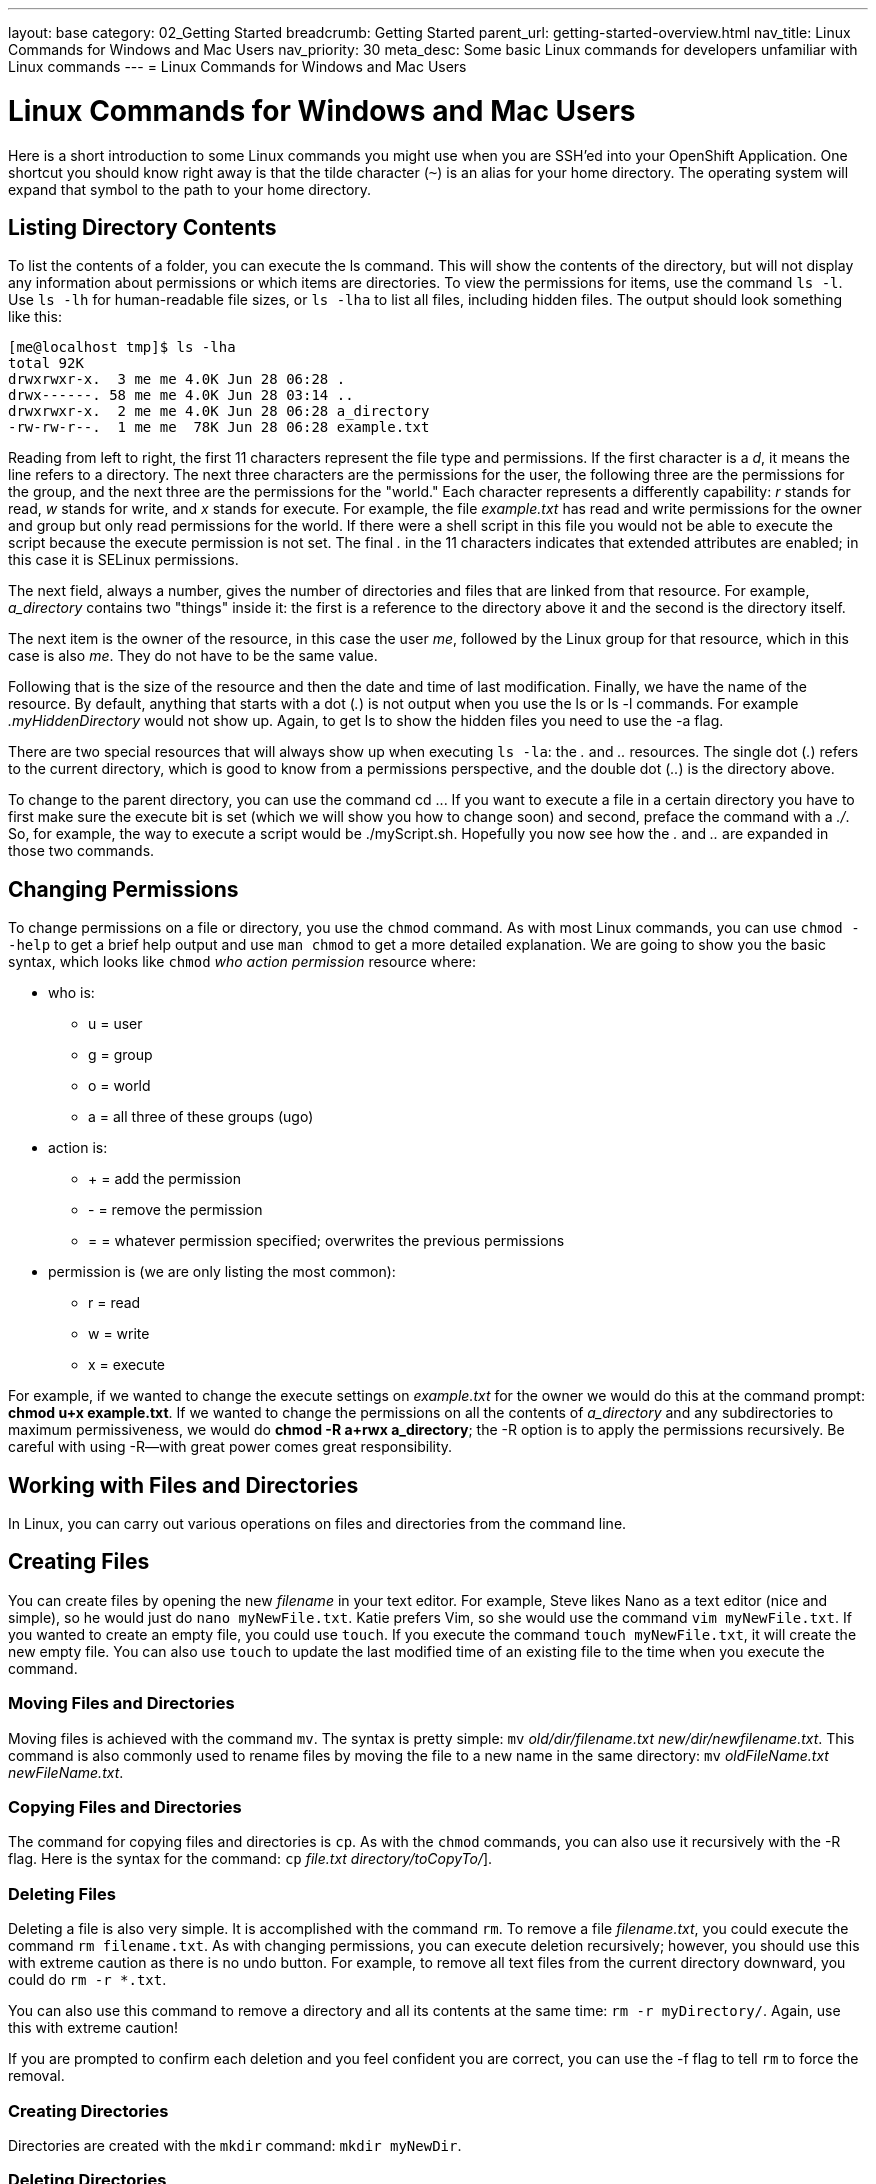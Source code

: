 ---
layout: base
category: 02_Getting Started
breadcrumb: Getting Started
parent_url: getting-started-overview.html
nav_title: Linux Commands for Windows and Mac Users
nav_priority: 30
meta_desc: Some basic Linux commands for developers unfamiliar with Linux commands
---
= Linux Commands for Windows and Mac Users

[[top]]
[float]
= Linux Commands for Windows and Mac Users
[.lead]

Here is a short introduction to some Linux commands you might use when you are SSH'ed into your OpenShift Application. One shortcut you should know right away is that the tilde character (`~`) is an alias for your home directory. The operating system will expand that symbol to the path to your home directory.

== Listing Directory Contents

To list the contents of a folder, you can execute the +ls+ command. This will show the contents of the directory, but will not display any information about permissions or which items are directories. To view the permissions for items, use the command `ls -l`. Use `ls -lh` for human-readable file sizes, or `ls -lha` to list all files, including hidden files. The output should look something like this:


----
[me@localhost tmp]$ ls -lha
total 92K
drwxrwxr-x.  3 me me 4.0K Jun 28 06:28 .
drwx------. 58 me me 4.0K Jun 28 03:14 ..
drwxrwxr-x.  2 me me 4.0K Jun 28 06:28 a_directory
-rw-rw-r--.  1 me me  78K Jun 28 06:28 example.txt
----

Reading from left to right, the first 11 characters represent the file type and permissions. If the first character is a _d_, it means the line refers to a directory. The next three characters are the permissions for the user, the following three are the permissions for the group, and the next three are the permissions for the "world." Each character represents a differently capability: _r_ stands for read, _w_ stands for write, and _x_ stands for execute. For example, the file _example.txt_ has read and write permissions for the owner and group but only read permissions for the world. If there were a shell script in this file you would not be able to execute the script because the execute permission is not set. The final _._ in the 11 characters indicates that extended attributes are enabled; in this case it is SELinux permissions.

The next field, always a number, gives the number of directories and files that are linked from that resource. For example, _a_directory_ contains two "things" inside it: the first is a reference to the directory above it and the second is the directory itself.

The next item is the owner of the resource, in this case the user _me_, followed by the Linux group for that resource, which in this case is also _me_. They do not have to be the same value.

Following that is the size of the resource and then the date and time of last modification. Finally, we have the name of the resource. By default, anything that starts with a dot (_._) is not output when you use the +ls+ or +ls -l+ commands. For example _.myHiddenDirectory_ would not show up. Again, to get +ls+ to show the hidden files you need to use the +-a+ flag. 

There are two special resources that will always show up when executing `ls -la`: the _._ and _.._ resources. The single dot (_._) refers to the current directory, which is good to know from a permissions perspective, and the double dot (_.._) is the directory above. 

To change to the parent directory, you can use the command +cd ..+. If you want to execute a file in a certain directory you have to first make sure the execute bit is set (which we will show you how to change soon) and second, preface the command with a _./_. So, for example, the way to execute a script would be ++./myScript.sh++. Hopefully you now see how the _._ and _.._ are expanded in those two commands.

== Changing Permissions

To change permissions on a file or directory, you use the `chmod` command. As with most Linux commands, you can use `chmod --help` to get a brief help output and use `man chmod` to get a more detailed explanation. We are going to show you the basic syntax, which looks like `chmod` __++who action permission++__ +resource+ where:

* ++who++ is:
+
** ++u++ = user
** ++g++ = group
** ++o++ = world 
** ++a++ = all three of these groups (+ugo+)
* ++action++ is:
+
** +++++ = add the permission
** ++-++ = remove the permission
** ++=++ = whatever permission specified; overwrites the previous permissions
* ++permission++ is (we are only listing the most common):
+
** ++r++ = read
** ++w++ = write
** ++x++ = execute

For example, if we wanted to change the execute settings on _example.txt_ for the owner we would do this at the command prompt: **++chmod u+x example.txt++**. If we wanted to change the permissions on all the contents of _a_directory_ and any subdirectories to maximum permissiveness, we would do **++chmod -R a+rwx a_directory++**; the ++-R++ option is to apply the permissions recursively. Be careful with using ++-R++—with great power comes great responsibility.


== Working with Files and Directories

In Linux, you can carry out various operations on files and directories from the command line.

== Creating Files

You can create files by opening the new _filename_ in your text editor. For example, Steve likes Nano as a text editor (nice and simple), so he would just do `nano myNewFile.txt`. Katie prefers Vim, so she would use the command `vim myNewFile.txt`. If you wanted to create an empty file, you could use `touch`. If you execute the command `touch myNewFile.txt`, it will create the new empty file. You can also use `touch` to update the last modified time of an existing file to the time when you execute the command.

=== Moving Files and Directories

Moving files is achieved with the command `mv`. The syntax is pretty simple: `mv` _old/dir/filename.txt_ _new/dir/newfilename.txt_. This command is also commonly used to rename files by moving the file to a new name in the same directory: `mv` _oldFileName.txt_ _newFileName.txt_.

=== Copying Files and Directories

The command for copying files and directories is `cp`. As with the `chmod` commands, you can also use it recursively with the ++-R++ flag. Here is the syntax for the command: `cp` _file.txt_  _directory/toCopyTo/_].

=== Deleting Files

Deleting a file is also very simple. It is accomplished with the command `rm`. To remove a file _filename.txt_, you could execute the command `rm filename.txt`. As with changing permissions, you can execute deletion recursively; however, you should use this with extreme caution as there is no undo button. For example, to remove all text files from the current directory downward, you could do `rm -r *.txt`. 

You can also use this command to remove a directory and all its contents at the same time: `rm -r myDirectory/`. Again, use this with extreme caution!

If you are prompted to confirm each deletion and you feel confident you are correct, you can use the ++-f++ flag to tell `rm` to force the removal.

=== Creating Directories

Directories are created with the `mkdir` command: `mkdir myNewDir`.

=== Deleting Directories

The safe way to remove a directory is to:

. Remove all the files in the directory.
. Remove the directory using the `rmdir` command: `rmdir myEmptyDir`.

As mentioned before, you can use `rm` to do the same thing in one fell swoop, but you should do so cautiously. 

== Where To Learn More 

There are plenty of websites that can teach you the basic Linux commands, and there is a collection of tutorials at the link:http://www.linux.com/learn[Linux.com tutorial site]. We would also recommend the following books:

. link:http://shop.oreilly.com/product/0636920023029.do[Linux Pocket Guide, 2nd Edition] by Daniel J. Barrett (O'Reilly)
. link:http://shop.oreilly.com/product/9781593273897.do[The Linux Command Line: A Complete Introduction] by William E. Shotts Jr. (No Starch Press)

If you want to have a system to practice these commands with we recommend installing the Fedora or CentOS operating system, either as a dual boot on your machine or in a virtual machine. We suggest Fedora or CentOS because they have the closest syntax to the shell on Red Hat Enterprise Linux, which is the OS underneath OpenShift Online. 

